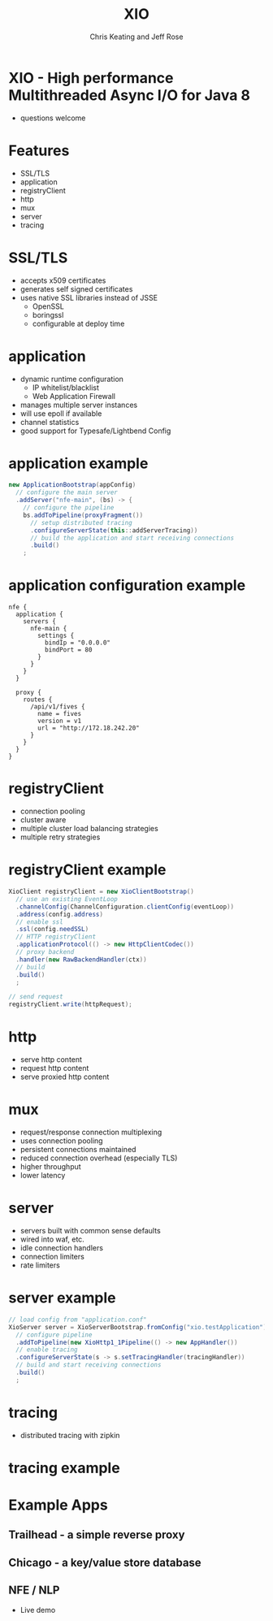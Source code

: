 #+Title: XIO
#+Author: Chris Keating and Jeff Rose
#+Email: Chris.Keating@nordstrom.com and Jeff.Rose@nordstrom.com
#+REVEAL_ROOT: http://cdn.jsdelivr.net/reveal.js/3.0.0/
#+REVEAL_PLUGINS: (highlight)
#+OPTIONS: toc:nil
#+OPTIONS: num:nil

* XIO - High performance Multithreaded Async I/O for Java 8
  - questions welcome

* Features
  - SSL/TLS
  - application
  - registryClient
  - http
  - mux
  - server
  - tracing

* SSL/TLS
  - accepts x509 certificates
  - generates self signed certificates
  - uses native SSL libraries instead of JSSE
    - OpenSSL
    - boringssl
    - configurable at deploy time

* application
  - dynamic runtime configuration
    - IP whitelist/blacklist
    - Web Application Firewall
  - manages multiple server instances
  - will use epoll if available
  - channel statistics
  - good support for Typesafe/Lightbend Config

* application example
#+begin_src java
new ApplicationBootstrap(appConfig)
  // configure the main server
  .addServer("nfe-main", (bs) -> {
    // configure the pipeline
    bs.addToPipeline(proxyFragment())
      // setup distributed tracing
      .configureServerState(this::addServerTracing))
      // build the application and start receiving connections
      .build()
    ;
#+end_src

* application configuration example
#+begin_example
nfe {
  application {
    servers {
      nfe-main {
        settings {
          bindIp = "0.0.0.0"
          bindPort = 80
        }
      }
    }
  }

  proxy {
    routes {
      /api/v1/fives {
        name = fives
        version = v1
        url = "http://172.18.242.20"
      }
    }
  }
}
#+end_example

* registryClient
  - connection pooling
  - cluster aware
  - multiple cluster load balancing strategies
  - multiple retry strategies

* registryClient example
#+begin_src java
XioClient registryClient = new XioClientBootstrap()
  // use an existing EventLoop
  .channelConfig(ChannelConfiguration.clientConfig(eventLoop))
  .address(config.address)
  // enable ssl
  .ssl(config.needSSL)
  // HTTP registryClient
  .applicationProtocol(() -> new HttpClientCodec())
  // proxy backend
  .handler(new RawBackendHandler(ctx))
  // build
  .build()
  ;

// send request
registryClient.write(httpRequest);
#+end_src

* http
  - serve http content
  - request http content
  - serve proxied http content

* mux
  - request/response connection multiplexing
  - uses connection pooling
  - persistent connections maintained
  - reduced connection overhead (especially TLS)
  - higher throughput
  - lower latency

* server
  - servers built with common sense defaults
  - wired into waf, etc.
  - idle connection handlers
  - connection limiters
  - rate limiters

* server example
#+begin_src java
// load config from "application.conf"
XioServer server = XioServerBootstrap.fromConfig("xio.testApplication")
  // configure pipeline
  .addToPipeline(new XioHttp1_1Pipeline(() -> new AppHandler())
  // enable tracing
  .configureServerState(s -> s.setTracingHandler(tracingHandler))
  // build and start receiving connections
  .build()
  ;
#+end_src

* tracing
  - distributed tracing with zipkin

* tracing example

[[./tracing_example.png]]

* Example Apps

** Trailhead - a simple reverse proxy

** Chicago - a key/value store database

** NFE / NLP
   - Live demo

* File Variables                                                   :noexport:
#+begin_comment
Local Variables:
eval: (load-library "ox-reveal")
End:
#+end_comment
